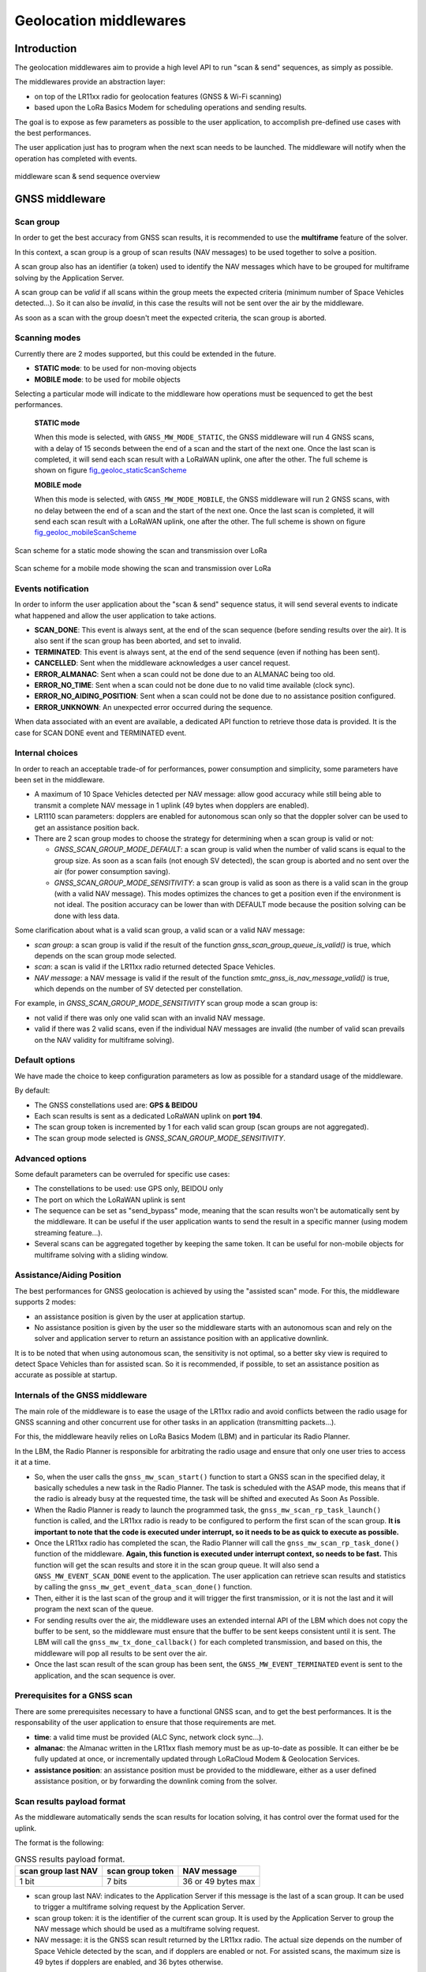 Geolocation middlewares
=======================

.. _Middleware Introduction:

Introduction
------------

The geolocation middlewares aim to provide a high level API to run "scan & send" sequences, as simply as possible.

The middlewares provide an abstraction layer:

* on top of the LR11xx radio for geolocation features (GNSS & Wi-Fi scanning)
* based upon the LoRa Basics Modem for scheduling operations and sending results.

The goal is to expose as few parameters as possible to the user application, to accomplish pre-defined use cases with the best performances.

The user application just has to program when the next scan needs to be launched. The middleware will notify when the operation has completed with events.

.. _fig_docMiddlewareSequenceOverview:

.. figure:: geoloc_docMiddlewareSequenceOverview.png
   :scale: 80%
   :align: center
   :alt: middleware scan sequence overview

   middleware scan & send sequence overview

.. _GNSS Middleware:

GNSS middleware
---------------

.. _GNSS scan group:

Scan group
++++++++++

In order to get the best accuracy from GNSS scan results, it is recommended to use the **multiframe** feature of the solver.

In this context, a scan group is a group of scan results (NAV messages) to be used together to solve a position.

A scan group also has an identifier (a token) used to identify the NAV messages which have to be grouped for multiframe solving by the Application Server.

A scan group can be *valid* if all scans within the group meets the expected criteria (minimum number of Space Vehicles detected...).
So it can also be *invalid*, in this case the results will not be sent over the air by the middleware.

As soon as a scan with the group doesn't meet the expected criteria, the scan group is aborted.

.. _GNSS scanning modes:

Scanning modes
++++++++++++++

Currently there are 2 modes supported, but this could be extended in the future.

* **STATIC mode**: to be used for non-moving objects
* **MOBILE mode**: to be used for mobile objects

Selecting a particular mode will indicate to the middleware how operations must be sequenced to get the best performances.

    **STATIC mode**

    When this mode is selected, with ``GNSS_MW_MODE_STATIC``, the GNSS middleware will run 4 GNSS scans, with a delay of 15 seconds between the end of a scan and the start of the next one.
    Once the last scan is completed, it will send each scan result with a LoRaWAN uplink, one after the other. The full scheme is shown on figure `fig_geoloc_staticScanScheme`_

    **MOBILE mode**

    When this mode is selected, with ``GNSS_MW_MODE_MOBILE``, the GNSS middleware will run 2 GNSS scans, with no delay between the end of a scan and the start of the next one.
    Once the last scan is completed, it will send each scan result with a LoRaWAN uplink, one after the other. The full scheme is shown on figure `fig_geoloc_mobileScanScheme`_


.. _fig_geoloc_staticScanScheme:

.. figure:: geoloc_staticScanScheme.png
   :align: center
   :alt: Scan scheme for a static mode

   Scan scheme for a static mode showing the scan and transmission over LoRa


.. _fig_geoloc_mobileScanScheme:

.. figure:: geoloc_mobileScanScheme.png
   :align: center
   :alt: Scan scheme for a mobile mode

   Scan scheme for a mobile mode showing the scan and transmission over LoRa


.. _GNSS events notification:

Events notification
+++++++++++++++++++

In order to inform the user application about the "scan & send" sequence status, it will send several events to indicate what happened and allow the user application to take actions.

* **SCAN_DONE**: This event is always sent, at the end of the scan sequence (before sending results over the air). It is also sent if the scan group has been aborted, and set to invalid.
* **TERMINATED**: This event is always sent, at the end of the send sequence (even if nothing has been sent).
* **CANCELLED**: Sent when the middleware acknowledges a user cancel request.
* **ERROR_ALMANAC**: Sent when a scan could not be done due to an ALMANAC being too old.
* **ERROR_NO_TIME**: Sent when a scan could not be done due to no valid time available (clock sync).
* **ERROR_NO_AIDING_POSITION**: Sent when a scan could not be done due to no assistance position configured.
* **ERROR_UNKNOWN**: An unexpected error occurred during the sequence.

When data associated with an event are available, a dedicated API function to retrieve those data is provided. It is the case for SCAN DONE event and TERMINATED event.

.. _GNSS internal choices:

Internal choices
++++++++++++++++

In order to reach an acceptable trade-of for performances, power consumption and simplicity, some parameters have been set in the middleware.

* A maximum of 10 Space Vehicles detected per NAV message: allow good accuracy while still being able to transmit a complete NAV message in 1 uplink (49 bytes when dopplers are enabled).
* LR1110 scan parameters: dopplers are enabled for autonomous scan only so that the doppler solver can be used to get an assistance position back.
* There are 2 scan group modes to choose the strategy for determining when a scan group is valid or not:

  * `GNSS_SCAN_GROUP_MODE_DEFAULT`: a scan group is valid when the number of valid scans is equal to the group size. As soon as a scan fails (not enough SV detected), the scan group is aborted and no sent over the air (for power consumption saving).
  * `GNSS_SCAN_GROUP_MODE_SENSITIVITY`: a scan group is valid as soon as there is a valid scan in the group (with a valid NAV message). This modes optimizes the chances to get a position even if the environment is not ideal. The position accuracy can be lower than with DEFAULT mode because the position solving can be done with less data.

Some clarification about what is a valid scan group, a valid scan or a valid NAV message:

* *scan group*: a scan group is valid if the result of the function `gnss_scan_group_queue_is_valid()` is true, which depends on the scan group mode selected.
* *scan*: a scan is valid if the LR11xx radio returned detected Space Vehicles.
* *NAV message*: a NAV message is valid if the result of the function `smtc_gnss_is_nav_message_valid()` is true, which depends on the number of SV detected per constellation.

For example, in `GNSS_SCAN_GROUP_MODE_SENSITIVITY` scan group mode a scan group is:

* not valid if there was only one valid scan with an invalid NAV message.
* valid if there was 2 valid scans, even if the individual NAV messages are invalid (the number of valid scan prevails on the NAV validity for multiframe solving).

.. _GNSS default options:

Default options
+++++++++++++++

We have made the choice to keep configuration parameters as low as possible for a standard usage of the middleware.

By default:

* The GNSS constellations used are: **GPS & BEIDOU**
* Each scan results is sent as a dedicated LoRaWAN uplink on **port 194**.
* The scan group token is incremented by 1 for each valid scan group (scan groups are not aggregated).
* The scan group mode selected is `GNSS_SCAN_GROUP_MODE_SENSITIVITY`.

.. _GNSS advanced options:

Advanced options
++++++++++++++++

Some default parameters can be overruled for specific use cases:

* The constellations to be used: use GPS only, BEIDOU only
* The port on which the LoRaWAN uplink is sent
* The sequence can be set as "send_bypass" mode, meaning that the scan results won't be automatically sent by the middleware. It can be useful if the user application wants to send the result in a specific manner (using modem streaming feature...).
* Several scans can be aggregated together by keeping the same token. It can be useful for non-mobile objects for multiframe solving with a sliding window.

.. _GNSS assistance Position:

Assistance/Aiding Position
++++++++++++++++++++++++++

The best performances for GNSS geolocation is achieved by using the "assisted scan" mode. For this, the middleware supports 2 modes:

* an assistance position is given by the user at application startup.
* No assistance position is given by the user so the middleware starts with an autonomous scan and rely on the solver and application server to return an assistance position with an applicative downlink.

It is to be noted that when using autonomous scan, the sensitivity is not optimal, so a better sky view is required to detect Space Vehicles than for assisted scan.
So it is recommended, if possible, to set an assistance position as accurate as possible at startup.

.. _Internals of the GNSS middleware:

Internals of the GNSS middleware
++++++++++++++++++++++++++++++++

The main role of the middleware is to ease the usage of the LR11xx radio and avoid conflicts between the radio usage for GNSS scanning and other concurrent use for other tasks in an application (transmitting packets...).

For this, the middleware heavily relies on LoRa Basics Modem (LBM) and in particular its Radio Planner.

In the LBM, the Radio Planner is responsible for arbitrating the radio usage and ensure that only one user tries to access it at a time.

* So, when the user calls the ``gnss_mw_scan_start()`` function to start a GNSS scan in the specified delay, it basically schedules a new task in the Radio Planner. The task is scheduled with the ASAP mode, this means that if the radio is already busy at the requested time, the task will be shifted and executed As Soon As Possible.
* When the Radio Planner is ready to launch the programmed task, the ``gnss_mw_scan_rp_task_launch()`` function is called, and the LR11xx radio is ready to be configured to perform the first scan of the scan group. **It is important to note that the code is executed under interrupt, so it needs to be as quick to execute as possible.**
* Once the LR11xx radio has completed the scan, the Radio Planner will call the ``gnss_mw_scan_rp_task_done()`` function of the middleware. **Again, this function is executed under interrupt context, so needs to be fast.** This function will get the scan results and store it in the scan group queue. It will also send a ``GNSS_MW_EVENT_SCAN_DONE`` event to the application. The user application can retrieve scan results and statistics by calling the ``gnss_mw_get_event_data_scan_done()`` function.
* Then, either it is the last scan of the group and it will trigger the first transmission, or it is not the last and it will program the next scan of the queue.
* For sending results over the air, the middleware uses an extended internal API of the LBM which does not copy the buffer to be sent, so the middleware must ensure that the buffer to be sent keeps consistent until it is sent. The LBM will call the ``gnss_mw_tx_done_callback()`` for each completed transmission, and based on this, the middleware will pop all results to be sent over the air.
* Once the last scan result of the scan group has been sent, the ``GNSS_MW_EVENT_TERMINATED`` event is sent to the application, and the scan sequence is over.

.. _Prerequisites for a GNSS scan:

Prerequisites for a GNSS scan
+++++++++++++++++++++++++++++

There are some prerequisites necessary to have a functional GNSS scan, and to get the best performances. It is the responsability of the user application to ensure that those requirements are met.

* **time**: a valid time must be provided (ALC Sync, network clock sync...).
* **almanac**: the Almanac written in the LR11xx flash memory must be as up-to-date as possible. It can either be be fully updated at once, or incrementally updated through LoRaCloud Modem & Geolocation Services.
* **assistance position**: an assistance position must be provided to the middleware, either as a user defined assistance position, or by forwarding the downlink coming from the solver.

.. _GNSS scan results payload format:

Scan results payload format
+++++++++++++++++++++++++++

As the middleware automatically sends the scan results for location solving, it has control over the format used for the uplink.

The format is the following:

.. _table-gnss-payload:

.. table:: GNSS results payload format.

    +---------------------+------------------+--------------------+
    | scan group last NAV | scan group token | NAV message        |
    +=====================+==================+====================+
    | 1 bit               | 7 bits           | 36 or 49 bytes max |
    +---------------------+------------------+--------------------+

* scan group last NAV: indicates to the Application Server if this message is the last of a scan group. It can be used to trigger a multiframe solving request by the Application Server.
* scan group token: it is the identifier of the current scan group. It is used by the Application Server to group the NAV message which should be used as a multiframe solving request.
* NAV message: it is the GNSS scan result returned by the LR11xx radio. The actual size depends on the number of Space Vehicle detected by the scan, and if dopplers are enabled or not. For assisted scans, the maximum size is 49 bytes if dopplers are enabled, and 36 bytes otherwise.

The maximum size of the complete payload has been kept under 51 bytes to match with the maximum payload size allowed by the LoRaWAN Regional Parameters (except DR0 of the US915 region which therefore cannot be used).

.. _LoRaWAN datarate considerations for GNSS:

LoRaWAN datarate considerations
+++++++++++++++++++++++++++++++

As seen in the section `GNSS scan results payload format`_ , due to the maximum length of the scan results payload, some LoRaWAN datarates cannot be used to transmit the results.

Also, depending on the region of operation and how often it is required to get a position for the final application, much care should be taken of the datarates used.

It is **mandatory** to disable the "Network Controlled" mode for Adaptative Datarate (ADR) and rather used custom profiles.
In this custom profiles, it is generally more efficient to use fast datarates, and increase the number of retransmission.

It is to be noted that the same ADR configuration will be used for sending geolocation scan results and application specific payloads.

.. _Cancelling a GNSS scan:

Cancelling a GNSS scan
++++++++++++++++++++++

The middleware API provides a function ``gnss_mw_scan_cancel()`` which can be used by the user application to cancel a programmed scan & send operation.

It is important to note that a scan can be cancelled only if the corresponding task has not yet been launched. A scan task which has been launched cannot be aborted and will complete (both scan and send).

A scan task is considered "launched" when the delay to start the scan has elapsed and the Radio Planner has granted access to the radio.

.. _GNSS API:

API
+++

Refer to the ``gnss/src/gnss_middleware.h`` file.

.. _Wi-Fi Middleware:

Wi-Fi middleware
----------------

Contrary to the GNSS middleware, there is no scan group concept in the Wi-Fi middleware, nore multiframe solving.
A Wi-Fi scan will simply return the list of Access Points MAC address that have been detected, and will be sent to the solver within one uplink message.

.. _Wi-Fi events notification:

Events notification
+++++++++++++++++++

In order to inform the user application about the "scan & send" sequence status, it will send several events to indicate what happened and allow the user application to take actions.

* **SCAN_DONE**: This event is always sent, at the end of the scan sequence (before sending results over the air). It is also sent if the scan group has been aborted, and set to invalid.
* **TERMINATED**: This event is always sent, at the end of the send sequence (even if nothing has been sent).
* **CANCELLED**: Sent when the middleware acknowledges a user cancel request.
* **ERROR_UNKNOWN**: An unexpected error occurred during the sequence.

When data associated with an event are available, a dedicated API function to retrieve those data is provided. It is the case for SCAN DONE event and TERMINATED event.

.. _Wi-Fi internal choices:

Internal choices
++++++++++++++++

* A Minimum of 3 Access Points must be detected to get a valid scan.
* The scan will stop when a maximum of 5 Access Points have been detected.
* All channels are enabled to be scanned.
* A scan will look for Beacons of type B, G and N.

.. _Wi-Fi default options:

Default options
+++++++++++++++

We have made the choice to keep configuration parameters as low as possible for a standard usage of the middleware.

By default:

* Each scan results is sent as a dedicated LoRaWAN uplink on **port 196**.

.. _Wi-Fi advanced options:

Advanced options
++++++++++++++++

Some default parameters can be overruled for specific use cases:

* The port on which the LoRaWAN uplink is sent
* The sequence can be set as "send_bypass" mode, meaning that the scan results won't be automatically sent by the middleware. It can be useful if the user application wants to send the result in a specific manner (using modem streaming feature...).

.. _Internals of the Wi-Fi middleware:

Internals of the Wi-Fi middleware
+++++++++++++++++++++++++++++++++

The main role of the middleware is to ease the usage of the LR11xx radio and avoid conflicts between the radio usage for GNSS scanning and other concurrent use for other tasks in an application (transmitting packets...).

For this, the middleware heavily relies on LoRa Basics Modem (LBM) and in particular its Radio Planner.

In the LBM, the Radio Planner is responsible for arbitrating the radio usage and ensure that only one user tries to access it at a time.

* So, when the user calls the ``wifi_mw_scan_start()`` function to start a Wi-Fi scan in the specified delay, it basically schedules a new task in the Radio Planner. The task is scheduled with the ASAP mode, this means that if the radio is already busy at the requested time, the task will be shifted and executed As Soon As Possible.
* When the Radio Planner is ready to launch the programmed task, the ``wifi_mw_scan_rp_task_launch()`` function is called, and the LR11xx radio is ready to be configured to perform the scan. **It is important to note that the code is executed under interrupt, so it needs to be as quick to execute as possible.**
* Once the LR11xx radio has completed the scan, the Radio Planner will call the ``wifi_mw_scan_rp_task_done()`` function of the middleware. **Again, this function is executed under interrupt context, so needs to be fast.** This function will get the scan results and store it in the middleware context. It will also send a ``WIFI_MW_EVENT_SCAN_DONE`` event to the application. The user application can retrieve scan results and statistics by calling the ``wifi_mw_get_event_data_scan_done()`` function.
* Then, it will send the results over the air. For this, the middleware uses an extended internal API of the LBM which does not copy the buffer to be sent, so the middleware must ensure that the buffer to be sent keeps consistent until it is sent. The LBM will call the ``wifi_mw_tx_done_callback()`` when the transmission is completed.
* The middleware will send the ``WIFI_MW_EVENT_TERMINATED`` event is sent to the application, and the scan sequence is over.

.. _Wi-Fi scan results payload format:

Scan results payload format
+++++++++++++++++++++++++++

As the middleware automatically sends the scan results for location solving, it has control over the format used for the uplink.

There are 2 formats possible, that the user can choose depending on the solver used:

* `WIFI_MW_PAYLOAD_MAC`: contains only the MAC addresses of the detected Access Points
* `WIFI_MW_PAYLOAD_MAC_RSSI`: contains the MAC addresses of the detected Access Points and the strength of the signal at which it has been detected.


.. _table-wifi-payload-mac:

.. table:: Wi-Fi results payload format with MAC addresses only.

    +-----------------+-----------------+-----+-----------------+
    | AP1 MAC address | AP2 MAC address | ... | APn MAC address |
    +=================+=================+=====+=================+
    | 6 bytes         | 6 bytes         | ... | 6 bytes         |
    +-----------------+-----------------+-----+-----------------+


.. _table-wifi-payload-mac-rssi:

.. table:: Wi-Fi results payload format with MAC addresses and RSSI.

    +----------+-----------------+----------+-----------------+-----+----------+-----------------+
    | AP1 RSSI | AP1 MAC address | AP2 RSSI | AP2 MAC address | ... | APn RSSI | APn MAC address |
    +==========+=================+==========+=================+=====+==========+=================+
    | 1 byte   | 6 bytes         | 1 byte   | 6 bytes         | ... | 1 byte   | 6 bytes         |
    +----------+-----------------+----------+-----------------+-----+----------+-----------------+


The maximum size of the complete payload has been kept under 51 bytes to match with the maximum payload size allowed by the LoRaWAN Regional Parameters (except DR0 of the US915 region which therefore cannot be used).

.. _LoRaWAN datarate considerations for Wi-Fi:

LoRaWAN datarate considerations
+++++++++++++++++++++++++++++++

As seen in the section `Wi-Fi scan results payload format`_ , due to the maximum length of the scan results payload, some LoRaWAN datarates cannot be used to transmit the results.

Also, depending on the region of operation and how often it is required to get a position for the final application, much care should be taken of the datarates used.

It is **mandatory** to disable the "Network Controlled" mode for Adaptative Datarate (ADR) and rather used custom profiles.
In this custom profiles, it is generally more efficient to use fast datarates, and increase the number of retransmission.

It is to be noted that the same ADR configuration will be used for sending geolocation scan results and application specific payloads.

.. _Cancelling a Wi-Fi scan:

Cancelling a Wi-Fi scan
+++++++++++++++++++++++

The middleware API provides a function ``wifi_mw_scan_cancel()`` which can be used by the user application to cancel a programmed scan & send operation.

It is important to note that a scan can be cancelled only if the corresponding task has not yet been launched. A scan task which has been launched cannot be aborted and will complete (both scan and send).

A scan task is considered "launched" when the delay to start the scan has elapsed and the Radio Planner has granted access to the radio.


.. _Wi-Fi API:

API
+++

Refer to the ``wifi/src/wifi_middleware.h`` file.

